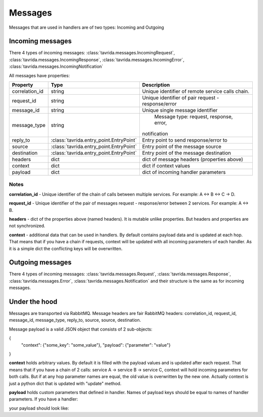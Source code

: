 Messages
========

Messages that are used in handlers are of two types: Incoming and Outgoing

Incoming messages
-----------------

There 4 types of incoming messages:
:class:`tavrida.messages.IncomingRequest`,
:class:`tavrida.messages.IncomingResponse`,
:class:`tavrida.messages.IncomingError`,
:class:`tavrida.messages.IncomingNotification`

All messages have properties:

+----------------+------------------------------------------+--------------------------------------------+
|  Property      |                     Type                 | Description                                |
+================+==========================================+============================================+
| correlation_id |                   string                 | Unique identifier of remote service calls  |
|                |                                          | chain.                                     |
+----------------+------------------------------------------+--------------------------------------------+
| request_id     |                   string                 | Unique identifier of pair                  |
|                |                                          | request - response/error                   |
+----------------+------------------------------------------+--------------------------------------------+
| message_id     |                   string                 | Unique single message identifier           |
+----------------+------------------------------------------+--------------------------------------------+
| message_type   |                   string                 |   Message type: request, response, error,  |
|                |                                          |  notification                              |
+----------------+------------------------------------------+--------------------------------------------+
| reply_to       | :class:`tavrida.entry_point.EntryPoint`  |   Entry point to send response/error to    |
+----------------+------------------------------------------+--------------------------------------------+
| source         | :class:`tavrida.entry_point.EntryPoint`  |   Entry point of the message source        |
+----------------+------------------------------------------+--------------------------------------------+
| destination    | :class:`tavrida.entry_point.EntryPoint`  |   Entry point of the message destination   |
+----------------+------------------------------------------+--------------------------------------------+
| headers        |                   dict                   | dict of message headers (properties above) |
+----------------+------------------------------------------+--------------------------------------------+
| context        |                   dict                   | dict if context values                     |
+----------------+------------------------------------------+--------------------------------------------+
| payload        |                   dict                   | dict of incoming handler parameters        |
+----------------+------------------------------------------+--------------------------------------------+

Notes
+++++

**correlation_id** - Unique identifier of the chain of calls between multiple services. For example: A <-> B <-> C -> D.

**request_id** -  Unique identifier of the pair of messages request - response/error between 2 services. For example: A <-> B.

**headers** - dict of the properties above (named headers). It is mutable unlike properties. But headers and properties are not synchronized.

**context** - additional data that can be used in handlers. By default contains payload data and is updated at each hop. That means that if you have a chain if requests, context will be updated with all incoming parameters of each handler.
As it is a simple dict the conflicting keys will be overwritten.


Outgoing messages
-----------------

There 4 types of incoming messages:
:class:`tavrida.messages.Request`,
:class:`tavrida.messages.Response`,
:class:`tavrida.messages.Error`,
:class:`tavrida.messages.Notification` and their structure is the same as for incoming messages.

Under the hood
--------------

Messages are transported via RabbitMQ. Message headers are fair RabbitMQ headers:
correlation_id, request_id, message_id, message_type, reply_to, source, source, destination.

Message payload is a valid JSON object that consists of 2 sub-objects:

.. code-block:: python
    :linenos:
{
    "context": {"some_key": "some_value"},
    "payload": {"parameter": "value"}
}

**context** holds arbitrary values. By default it is filled with the payload values and is updated after each request.
That means that if you have a chain of 2 calls: service A -> service B -> service C, context will hold incoming parameters for both calls.
But if at any hop parameter names are equal, the old value is overwritten by the new one.
Actually context is just a python dict that is updated with "update" method.


**payload** holds custom parameters that defined in handler. Names of payload keys should be equal to names of handler parameters.
If you have a handler:

.. code-block:: python
    :linenos:

    @dispatcher.rpc_method(service="test_hello", method="hello")
    def handler(self, request, proxy, param1, param1):
        return {"param3": "value3"}

your payload should look like:

.. code-block:: python
    :linenos:

     "payload": {"param1": "value1", "param2": "value2"}
